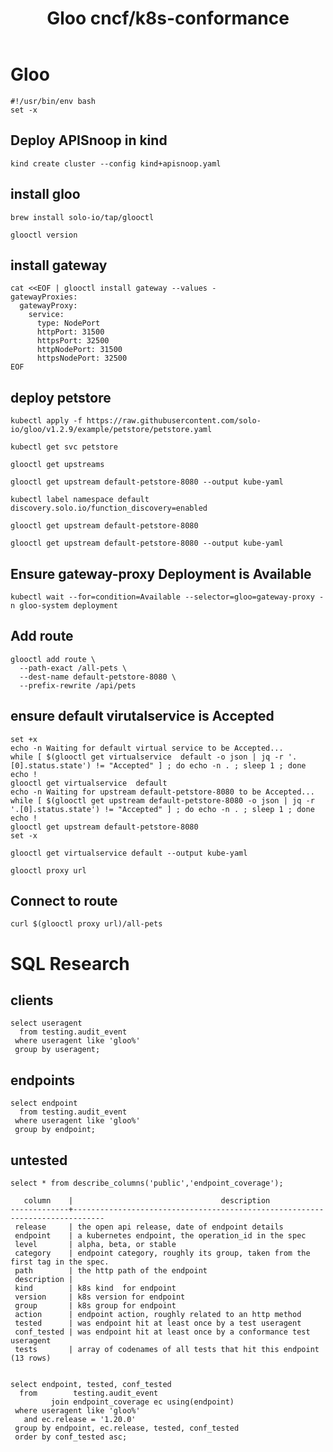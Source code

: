 #+TITLE: Gloo cncf/k8s-conformance
* Gloo
#+begin_src tmate :window kind :tangle gloo.sh :tangle-mode (identity #o755) :comments no
  #!/usr/bin/env bash
  set -x
#+end_src

** Deploy APISnoop in kind
#+begin_src tmate :window kind :tangle gloo.sh :tangle-mode (identity #o755)
  kind create cluster --config kind+apisnoop.yaml
#+end_src
** install gloo
#+begin_src tmate :window gloo
  brew install solo-io/tap/glooctl
#+end_src

#+begin_src shell
  glooctl version
#+end_src

#+RESULTS:
#+begin_example
Client: {"version":"1.3.17"}
Server: {"type":"Gateway","kubernetes":{"containers":[{"Tag":"1.3.17","Name":"discovery","Registry":"quay.io/solo-io"},{"Tag":"1.3.17","Name":"gateway","Registry":"quay.io/solo-io"},{"Tag":"1.3.17","Name":"gloo-envoy-wrapper","Registry":"quay.io/solo-io"},{"Tag":"1.3.17","Name":"gloo","Registry":"quay.io/solo-io"}],"namespace":"gloo-system"}}
#+end_example

** install gateway
#+begin_src shell :tangle gloo.sh :tangle-mode (identity #o755)
  cat <<EOF | glooctl install gateway --values -
  gatewayProxies:
    gatewayProxy:
      service:
        type: NodePort
        httpPort: 31500
        httpsPort: 32500
        httpNodePort: 31500
        httpsNodePort: 32500
  EOF
#+end_src

#+RESULTS:
#+begin_example
#+end_example
** deploy petstore
#+begin_src shell :tangle gloo.sh :tangle-mode (identity #o755)
 kubectl apply -f https://raw.githubusercontent.com/solo-io/gloo/v1.2.9/example/petstore/petstore.yaml
#+end_src

#+RESULTS:
#+begin_example
deployment.apps/petstore unchanged
service/petstore unchanged
#+end_example

#+begin_src shell
  kubectl get svc petstore
#+end_src

#+RESULTS:
#+begin_example
NAME       TYPE        CLUSTER-IP     EXTERNAL-IP   PORT(S)    AGE
petstore   ClusterIP   10.96.139.41   <none>        8080/TCP   11m
#+end_example

#+begin_src shell
  glooctl get upstreams
#+end_src

#+RESULTS:
#+begin_example
+---------------------------------+------------+----------+------------------------------+
|            UPSTREAM             |    TYPE    |  STATUS  |           DETAILS            |
+---------------------------------+------------+----------+------------------------------+
| default-kubernetes-443          | Kubernetes | Accepted | svc name:      kubernetes    |
|                                 |            |          | svc namespace: default       |
|                                 |            |          | port:          443           |
|                                 |            |          |                              |
| default-petstore-8080           | Kubernetes | Accepted | svc name:      petstore      |
|                                 |            |          | svc namespace: default       |
|                                 |            |          | port:          8080          |
|                                 |            |          | REST service:                |
|                                 |            |          | functions:                   |
|                                 |            |          | - addPet                     |
|                                 |            |          | - deletePet                  |
|                                 |            |          | - findPetById                |
|                                 |            |          | - findPets                   |
|                                 |            |          |                              |
| gloo-system-gateway-443         | Kubernetes | Accepted | svc name:      gateway       |
|                                 |            |          | svc namespace: gloo-system   |
|                                 |            |          | port:          443           |
|                                 |            |          |                              |
| gloo-system-gateway-proxy-31500 | Kubernetes | Accepted | svc name:      gateway-proxy |
|                                 |            |          | svc namespace: gloo-system   |
|                                 |            |          | port:          31500         |
|                                 |            |          |                              |
| gloo-system-gateway-proxy-32500 | Kubernetes | Pending  | svc name:      gateway-proxy |
|                                 |            |          | svc namespace: gloo-system   |
|                                 |            |          | port:          32500         |
|                                 |            |          |                              |
| gloo-system-gloo-9966           | Kubernetes | Accepted | svc name:      gloo          |
|                                 |            |          | svc namespace: gloo-system   |
|                                 |            |          | port:          9966          |
|                                 |            |          |                              |
| gloo-system-gloo-9977           | Kubernetes | Accepted | svc name:      gloo          |
|                                 |            |          | svc namespace: gloo-system   |
|                                 |            |          | port:          9977          |
|                                 |            |          |                              |
| gloo-system-gloo-9979           | Kubernetes | Accepted | svc name:      gloo          |
|                                 |            |          | svc namespace: gloo-system   |
|                                 |            |          | port:          9979          |
|                                 |            |          |                              |
| gloo-system-gloo-9988           | Kubernetes | Accepted | svc name:      gloo          |
|                                 |            |          | svc namespace: gloo-system   |
|                                 |            |          | port:          9988          |
|                                 |            |          |                              |
| kube-system-kube-dns-53         | Kubernetes | Accepted | svc name:      kube-dns      |
|                                 |            |          | svc namespace: kube-system   |
|                                 |            |          | port:          53            |
|                                 |            |          |                              |
| kube-system-kube-dns-9153       | Kubernetes | Accepted | svc name:      kube-dns      |
|                                 |            |          | svc namespace: kube-system   |
|                                 |            |          | port:          9153          |
|                                 |            |          |                              |
+---------------------------------+------------+----------+------------------------------+
#+end_example
#+begin_src shell :wrap "SRC yaml"
 glooctl get upstream default-petstore-8080 --output kube-yaml
#+end_src

#+RESULTS:
#+begin_SRC yaml
apiVersion: gloo.solo.io/v1
kind: Upstream
metadata:
  annotations:
    kubectl.kubernetes.io/last-applied-configuration: |
      {"apiVersion":"v1","kind":"Service","metadata":{"annotations":{},"labels":{"service":"petstore"},"name":"petstore","namespace":"default"},"spec":{"ports":[{"port":8080,"protocol":"TCP"}],"selector":{"app":"petstore"}}}
  creationTimestamp: null
  generation: 4
  labels:
    discovered_by: kubernetesplugin
    service: petstore
  name: default-petstore-8080
  namespace: gloo-system
  resourceVersion: "3333"
spec:
  discoveryMetadata: {}
  kube:
    selector:
      app: petstore
    serviceName: petstore
    serviceNamespace: default
    servicePort: 8080
    serviceSpec:
      rest:
        swaggerInfo:
          url: http://petstore.default.svc.cluster.local:8080/swagger.json
        transformations:
          addPet:
            body:
              text: '{"id": {{ default(id, "") }},"name": "{{ default(name, "")}}","tag":
                "{{ default(tag, "")}}"}'
            headers:
              :method:
                text: POST
              :path:
                text: /api/pets
              content-type:
                text: application/json
          deletePet:
            headers:
              :method:
                text: DELETE
              :path:
                text: /api/pets/{{ default(id, "") }}
              content-type:
                text: application/json
          findPetById:
            body: {}
            headers:
              :method:
                text: GET
              :path:
                text: /api/pets/{{ default(id, "") }}
              content-length:
                text: "0"
              content-type: {}
              transfer-encoding: {}
          findPets:
            body: {}
            headers:
              :method:
                text: GET
              :path:
                text: /api/pets?tags={{default(tags, "")}}&limit={{default(limit,
                  "")}}
              content-length:
                text: "0"
              content-type: {}
              transfer-encoding: {}
status:
  reported_by: gloo
  state: 1

#+end_SRC

#+begin_src shell :tangle gloo.sh :tangle-mode (identity #o755)
  kubectl label namespace default  discovery.solo.io/function_discovery=enabled
#+end_src

#+RESULTS:
#+begin_example
#+end_example
#+begin_src shell
 glooctl get upstream default-petstore-8080
#+end_src

#+RESULTS:
#+begin_example
+-----------------------+------------+----------+-------------------------+
|       UPSTREAM        |    TYPE    |  STATUS  |         DETAILS         |
+-----------------------+------------+----------+-------------------------+
| default-petstore-8080 | Kubernetes | Accepted | svc name:      petstore |
|                       |            |          | svc namespace: default  |
|                       |            |          | port:          8080     |
|                       |            |          | REST service:           |
|                       |            |          | functions:              |
|                       |            |          | - addPet                |
|                       |            |          | - deletePet             |
|                       |            |          | - findPetById           |
|                       |            |          | - findPets              |
|                       |            |          |                         |
+-----------------------+------------+----------+-------------------------+
#+end_example

#+begin_src shell :wrap "SRC yaml"
 glooctl get upstream default-petstore-8080 --output kube-yaml
#+end_src

#+RESULTS:
#+begin_SRC yaml
apiVersion: gloo.solo.io/v1
kind: Upstream
metadata:
  annotations:
    kubectl.kubernetes.io/last-applied-configuration: |
      {"apiVersion":"v1","kind":"Service","metadata":{"annotations":{},"labels":{"service":"petstore"},"name":"petstore","namespace":"default"},"spec":{"ports":[{"port":8080,"protocol":"TCP"}],"selector":{"app":"petstore"}}}
  creationTimestamp: null
  generation: 4
  labels:
    discovered_by: kubernetesplugin
    service: petstore
  name: default-petstore-8080
  namespace: gloo-system
  resourceVersion: "1172"
spec:
  discoveryMetadata: {}
  kube:
    selector:
      app: petstore
    serviceName: petstore
    serviceNamespace: default
    servicePort: 8080
    serviceSpec:
      rest:
        swaggerInfo:
          url: http://petstore.default.svc.cluster.local:8080/swagger.json
        transformations:
          addPet:
            body:
              text: '{"id": {{ default(id, "") }},"name": "{{ default(name, "")}}","tag":
                "{{ default(tag, "")}}"}'
            headers:
              :method:
                text: POST
              :path:
                text: /api/pets
              content-type:
                text: application/json
          deletePet:
            headers:
              :method:
                text: DELETE
              :path:
                text: /api/pets/{{ default(id, "") }}
              content-type:
                text: application/json
          findPetById:
            body: {}
            headers:
              :method:
                text: GET
              :path:
                text: /api/pets/{{ default(id, "") }}
              content-length:
                text: "0"
              content-type: {}
              transfer-encoding: {}
          findPets:
            body: {}
            headers:
              :method:
                text: GET
              :path:
                text: /api/pets?tags={{default(tags, "")}}&limit={{default(limit,
                  "")}}
              content-length:
                text: "0"
              content-type: {}
              transfer-encoding: {}
status:
  reported_by: gloo
  state: 1

#+end_SRC
** Ensure gateway-proxy Deployment is Available

#+begin_src shell :tangle gloo.sh :tangle-mode (identity #o755)
  kubectl wait --for=condition=Available --selector=gloo=gateway-proxy -n gloo-system deployment
#+end_src

#+RESULTS:
#+begin_example
deployment.apps/gateway-proxy condition met
#+end_example
** Add route

#+begin_src shell :tangle gloo.sh :tangle-mode (identity #o755)
  glooctl add route \
    --path-exact /all-pets \
    --dest-name default-petstore-8080 \
    --prefix-rewrite /api/pets
#+end_src

#+RESULTS:
#+begin_example
+-----------------+--------------+---------+------+---------+-----------------+-----------------------------------+
| VIRTUAL SERVICE | DISPLAY NAME | DOMAINS | SSL  | STATUS  | LISTENERPLUGINS |              ROUTES               |
+-----------------+--------------+---------+------+---------+-----------------+-----------------------------------+
| default         |              | *       | none | Pending |                 | /all-pets ->                      |
|                 |              |         |      |         |                 | gloo-system.default-petstore-8080 |
|                 |              |         |      |         |                 | (upstream)                        |
+-----------------+--------------+---------+------+---------+-----------------+-----------------------------------+
#+end_example
** ensure default virutalservice is Accepted
#+begin_src shell :tangle gloo.sh :tangle-mode (identity #o755)
  set +x
  echo -n Waiting for default virtual service to be Accepted...
  while [ $(glooctl get virtualservice  default -o json | jq -r '.[0].status.state') != "Accepted" ] ; do echo -n . ; sleep 1 ; done
  echo !
  glooctl get virtualservice  default
  echo -n Waiting for upstream default-petstore-8080 to be Accepted...
  while [ $(glooctl get upstream default-petstore-8080 -o json | jq -r '.[0].status.state') != "Accepted" ] ; do echo -n . ; sleep 1 ; done
  echo !
  glooctl get upstream default-petstore-8080
  set -x
#+end_src

#+RESULTS:
#+begin_example
Waiting for default virtual service to be Accepted...!
+-----------------+--------------+---------+------+----------+-----------------+-----------------------------------+
| VIRTUAL SERVICE | DISPLAY NAME | DOMAINS | SSL  |  STATUS  | LISTENERPLUGINS |              ROUTES               |
+-----------------+--------------+---------+------+----------+-----------------+-----------------------------------+
| default         |              | *       | none | Accepted |                 | /all-pets ->                      |
|                 |              |         |      |          |                 | gloo-system.default-petstore-8080 |
|                 |              |         |      |          |                 | (upstream)                        |
+-----------------+--------------+---------+------+----------+-----------------+-----------------------------------+
Waiting for upstream default-petstore-8080 to be Accepted...!
+-----------------------+------------+----------+-------------------------+
|       UPSTREAM        |    TYPE    |  STATUS  |         DETAILS         |
+-----------------------+------------+----------+-------------------------+
| default-petstore-8080 | Kubernetes | Accepted | svc name:      petstore |
|                       |            |          | svc namespace: default  |
|                       |            |          | port:          8080     |
|                       |            |          | REST service:           |
|                       |            |          | functions:              |
|                       |            |          | - addPet                |
|                       |            |          | - deletePet             |
|                       |            |          | - findPetById           |
|                       |            |          | - findPets              |
|                       |            |          |                         |
+-----------------------+------------+----------+-------------------------+
#+end_example


#+begin_src shell
  glooctl get virtualservice default --output kube-yaml
#+end_src

#+RESULTS:
#+begin_example
apiVersion: gateway.solo.io/v1
kind: VirtualService
metadata:
  creationTimestamp: null
  generation: 3
  name: default
  namespace: gloo-system
  resourceVersion: "3514"
spec:
  virtualHost:
    domains:
    - '*'
    routes:
    - matchers:
      - exact: /all-pets
      options:
        prefixRewrite: /api/pets
      routeAction:
        single:
          upstream:
            name: default-petstore-8080
            namespace: gloo-system
status:
  reported_by: gateway
  state: 1
  subresource_statuses:
    '*v1.Proxy.gloo-system.gateway-proxy':
      reported_by: gloo
      state: 1

#+end_example

#+begin_src shell
  glooctl proxy url
#+end_src

#+RESULTS:
#+begin_example
http://172.18.0.2:31407
#+end_example

** Connect to route
#+begin_src shell :tangle gloo.sh :tangle-mode (identity #o755)
  curl $(glooctl proxy url)/all-pets
#+end_src

#+RESULTS:
#+begin_example
[{"id":1,"name":"Dog","status":"available"},{"id":2,"name":"Cat","status":"pending"}]
#+end_example
* SQL Research
** clients
#+begin_src sql-mode
  select useragent
    from testing.audit_event
   where useragent like 'gloo%'
   group by useragent;
#+end_src

#+RESULTS:
#+begin_SRC example
                    useragent
--------------------------------------------------
 glooctl/v0.0.0 (darwin/amd64) kubernetes/$Format
 gloo/v0.0.0 (linux/amd64) kubernetes/$Format
(2 rows)

#+end_SRC

** endpoints
#+begin_src sql-mode
  select endpoint
    from testing.audit_event
   where useragent like 'gloo%'
   group by endpoint;
#+end_src

#+RESULTS:
#+begin_SRC example
                  endpoint
---------------------------------------------

 listCoreV1ConfigMapForAllNamespaces
 getStorageV1APIResources
 getNodeV1beta1APIResources
 getSchedulingV1APIResources
 getCertificatesV1APIResources
 listCoreV1Namespace
 getRbacAuthorizationV1APIResources
 getNetworkingV1APIResources
 listCoreV1NamespacedSecret
 getBatchV1beta1APIResources
 readCoreV1NamespacedService
 getAuthorizationV1APIResources
 getAdmissionregistrationV1APIResources
 getCoordinationV1APIResources
 getAuthenticationV1APIResources
 listCoreV1EndpointsForAllNamespaces
 getEventsV1beta1APIResources
 getAuthenticationV1beta1APIResources
 getApiextensionsV1APIResources
 getAPIVersions
 listCoreV1SecretForAllNamespaces
 getDiscoveryV1beta1APIResources
 getAuthorizationV1beta1APIResources
 getPolicyV1beta1APIResources
 readCoreV1Node
 replaceCoreV1NamespacedConfigMap
 getCertificatesV1beta1APIResources
 getAutoscalingV2beta1APIResources
 getExtensionsV1beta1APIResources
 getRbacAuthorizationV1beta1APIResources
 getCodeVersion
 listCoreV1ServiceForAllNamespaces
 readCoreV1NamespacedConfigMap
 listCoreV1PodForAllNamespaces
 getAppsV1APIResources
 getAutoscalingV2beta2APIResources
 listAppsV1NamespacedDeployment
 getAutoscalingV1APIResources
 getApiregistrationV1APIResources
 createCoreV1Namespace
 getApiextensionsV1beta1APIResources
 getBatchV1APIResources
 createCoreV1NamespacedSecret
 getAdmissionregistrationV1beta1APIResources
 getCoreV1APIResources
 getCoreAPIVersions
 getStorageV1beta1APIResources
 getEventsV1APIResources
 getApiregistrationV1beta1APIResources
 replaceCoreV1NamespacedSecret
 getNetworkingV1beta1APIResources
 readCoreV1Namespace
 getCoordinationV1beta1APIResources
 getSchedulingV1beta1APIResources
 listCoreV1NamespacedPod
(56 rows)

#+end_SRC
** untested
   #+begin_src sql-mode
select * from describe_columns('public','endpoint_coverage');
   #+end_src

   #+RESULTS:
   #+begin_SRC example
      column    |                                 description
   -------------+-----------------------------------------------------------------------------
    release     | the open api release, date of endpoint details
    endpoint    | a kubernetes endpoint, the operation_id in the spec
    level       | alpha, beta, or stable
    category    | endpoint category, roughly its group, taken from the first tag in the spec.
    path        | the http path of the endpoint
    description |
    kind        | k8s kind  for endpoint
    version     | k8s version for endpoint
    group       | k8s group for endpoint
    action      | endpoint action, roughly related to an http method
    tested      | was endpoint hit at least once by a test useragent
    conf_tested | was endpoint hit at least once by a conformance test useragent
    tests       | array of codenames of all tests that hit this endpoint
   (13 rows)

   #+end_SRC

#+begin_src sql-mode
  select endpoint, tested, conf_tested
    from        testing.audit_event
           join endpoint_coverage ec using(endpoint)
   where useragent like 'gloo%'
     and ec.release = '1.20.0'
   group by endpoint, ec.release, tested, conf_tested
   order by conf_tested asc;
#+end_src

#+RESULTS:
#+begin_SRC example
                  endpoint                   | tested | conf_tested
---------------------------------------------+--------+-------------
 getCodeVersion                              | f      | f
 createCoreV1Namespace                       | t      | t
 createCoreV1NamespacedSecret                | t      | t
 getAdmissionregistrationV1APIResources      | t      | t
 getAdmissionregistrationV1beta1APIResources | t      | t
 getApiextensionsV1APIResources              | t      | t
 getApiextensionsV1beta1APIResources         | t      | t
 getApiregistrationV1APIResources            | t      | t
 getApiregistrationV1beta1APIResources       | t      | t
 getAPIVersions                              | t      | t
 getAppsV1APIResources                       | t      | t
 getAuthenticationV1APIResources             | t      | t
 getAuthenticationV1beta1APIResources        | t      | t
 getAuthorizationV1APIResources              | t      | t
 getAuthorizationV1beta1APIResources         | t      | t
 getAutoscalingV1APIResources                | t      | t
 getAutoscalingV2beta1APIResources           | t      | t
 getAutoscalingV2beta2APIResources           | t      | t
 getBatchV1APIResources                      | t      | t
 getBatchV1beta1APIResources                 | t      | t
 getCertificatesV1APIResources               | t      | t
 getCertificatesV1beta1APIResources          | t      | t
 getCoordinationV1APIResources               | t      | t
 getCoordinationV1beta1APIResources          | t      | t
 getCoreAPIVersions                          | t      | t
 getCoreV1APIResources                       | t      | t
 getDiscoveryV1beta1APIResources             | t      | t
 getEventsV1APIResources                     | t      | t
 getEventsV1beta1APIResources                | t      | t
 getExtensionsV1beta1APIResources            | t      | t
 getNetworkingV1APIResources                 | t      | t
 getNetworkingV1beta1APIResources            | t      | t
 getNodeV1beta1APIResources                  | t      | t
 getPolicyV1beta1APIResources                | t      | t
 getRbacAuthorizationV1APIResources          | t      | t
 getRbacAuthorizationV1beta1APIResources     | t      | t
 getSchedulingV1APIResources                 | t      | t
 getSchedulingV1beta1APIResources            | t      | t
 getStorageV1APIResources                    | t      | t
 getStorageV1beta1APIResources               | t      | t
 listAppsV1NamespacedDeployment              | t      | t
 listCoreV1ConfigMapForAllNamespaces         | t      | t
 listCoreV1EndpointsForAllNamespaces         | t      | t
 listCoreV1Namespace                         | t      | t
 listCoreV1NamespacedPod                     | t      | t
 listCoreV1NamespacedSecret                  | t      | t
 listCoreV1PodForAllNamespaces               | t      | t
 listCoreV1SecretForAllNamespaces            | t      | t
 listCoreV1ServiceForAllNamespaces           | t      | t
 readCoreV1Namespace                         | t      | t
 readCoreV1NamespacedConfigMap               | t      | t
 readCoreV1NamespacedService                 | t      | t
 readCoreV1Node                              | t      | t
 replaceCoreV1NamespacedConfigMap            | t      | t
 replaceCoreV1NamespacedSecret               | t      | t
(55 rows)

#+end_SRC
